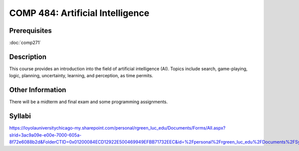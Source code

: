 .. index:: artificial intelligence

COMP 484: Artificial Intelligence
===================================

Prerequisites
----------------------------

:doc:`comp271`

Description
----------------------------

This course provides an introduction into the field of artificial intelligence (AI). Topics include search, game-playing, logic, planning, uncertainty, learning, and perception, as time permits.

Other Information
-------------------

There will be a midterm and final exam and some programming assignments.

Syllabi
----------------------

https://loyolauniversitychicago-my.sharepoint.com/personal/rgreen_luc_edu/Documents/Forms/All.aspx?slrid=3ac9a09e-e00e-7000-605a-8f72e6088b2d&FolderCTID=0x01200084ECD12922E500469949EFBB71732EEC&id=%2Fpersonal%2Frgreen_luc_edu%2FDocuments%2FSyllabi%2FCOMP%20484

